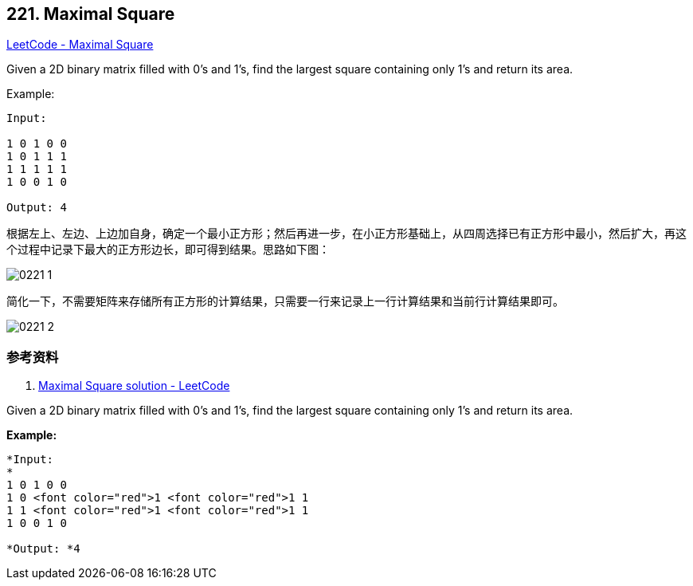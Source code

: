 == 221. Maximal Square

https://leetcode.com/problems/maximal-square/[LeetCode - Maximal Square]

Given a 2D binary matrix filled with 0's and 1's, find the largest square containing only 1's and return its area.

.Example:
----
Input:

1 0 1 0 0
1 0 1 1 1
1 1 1 1 1
1 0 0 1 0

Output: 4
----

根据左上、左边、上边加自身，确定一个最小正方形；然后再进一步，在小正方形基础上，从四周选择已有正方形中最小，然后扩大，再这个过程中记录下最大的正方形边长，即可得到结果。思路如下图：

image::images/0221-1.png[]

简化一下，不需要矩阵来存储所有正方形的计算结果，只需要一行来记录上一行计算结果和当前行计算结果即可。

image::images/0221-2.png[]

=== 参考资料

. https://leetcode.com/problems/maximal-square/solution/[Maximal Square solution - LeetCode]

Given a 2D binary matrix filled with 0's and 1's, find the largest square containing only 1's and return its area.

*Example:*

[subs="verbatim,quotes"]
----
*Input: 
*
1 0 1 0 0
1 0 <font color="red">1 <font color="red">1 1
1 1 <font color="red">1 <font color="red">1 1
1 0 0 1 0

*Output: *4
----
